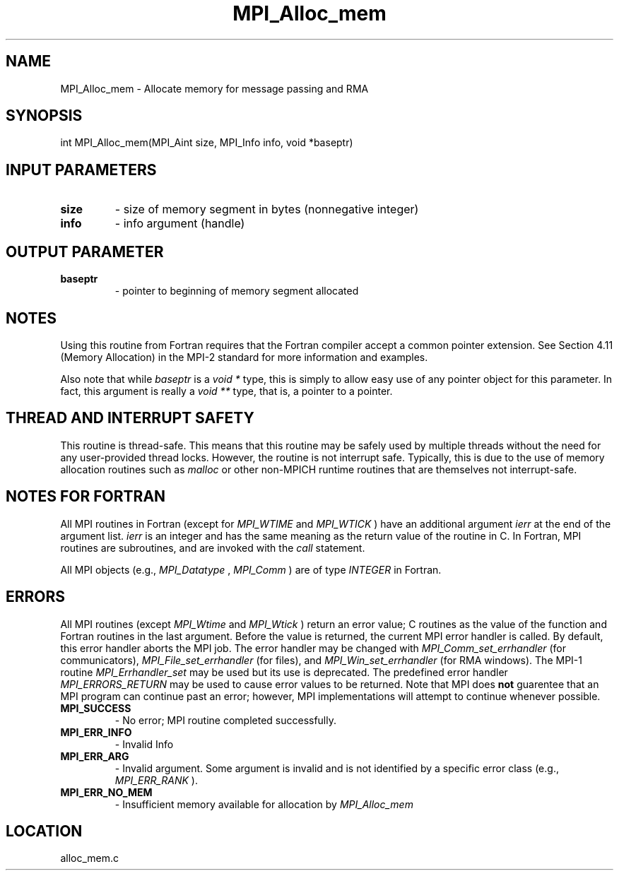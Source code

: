.TH MPI_Alloc_mem 3 "1/30/2007" " " "MPI"
.SH NAME
MPI_Alloc_mem \-  Allocate memory for message passing and RMA 
.SH SYNOPSIS
.nf
int MPI_Alloc_mem(MPI_Aint size, MPI_Info info, void *baseptr)
.fi
.SH INPUT PARAMETERS
.PD 0
.TP
.B size 
- size of memory segment in bytes (nonnegative integer) 
.PD 1
.PD 0
.TP
.B info 
- info argument (handle) 
.PD 1

.SH OUTPUT PARAMETER
.PD 0
.TP
.B baseptr 
- pointer to beginning of memory segment allocated 
.PD 1

.SH NOTES
Using this routine from Fortran requires that the Fortran compiler accept
a common pointer extension.  See Section 4.11 (Memory Allocation) in the
MPI-2 standard for more information and examples.

Also note that while 
.I baseptr
is a 
.I void *
type, this is
simply to allow easy use of any pointer object for this parameter.
In fact, this argument is really a 
.I void **
type, that is, a
pointer to a pointer.

.SH THREAD AND INTERRUPT SAFETY

This routine is thread-safe.  This means that this routine may be
safely used by multiple threads without the need for any user-provided
thread locks.  However, the routine is not interrupt safe.  Typically,
this is due to the use of memory allocation routines such as 
.I malloc
or other non-MPICH runtime routines that are themselves not interrupt-safe.

.SH NOTES FOR FORTRAN
All MPI routines in Fortran (except for 
.I MPI_WTIME
and 
.I MPI_WTICK
) have
an additional argument 
.I ierr
at the end of the argument list.  
.I ierr
is an integer and has the same meaning as the return value of the routine
in C.  In Fortran, MPI routines are subroutines, and are invoked with the
.I call
statement.

All MPI objects (e.g., 
.I MPI_Datatype
, 
.I MPI_Comm
) are of type 
.I INTEGER
in Fortran.

.SH ERRORS

All MPI routines (except 
.I MPI_Wtime
and 
.I MPI_Wtick
) return an error value;
C routines as the value of the function and Fortran routines in the last
argument.  Before the value is returned, the current MPI error handler is
called.  By default, this error handler aborts the MPI job.  The error handler
may be changed with 
.I MPI_Comm_set_errhandler
(for communicators),
.I MPI_File_set_errhandler
(for files), and 
.I MPI_Win_set_errhandler
(for
RMA windows).  The MPI-1 routine 
.I MPI_Errhandler_set
may be used but
its use is deprecated.  The predefined error handler
.I MPI_ERRORS_RETURN
may be used to cause error values to be returned.
Note that MPI does 
.B not
guarentee that an MPI program can continue past
an error; however, MPI implementations will attempt to continue whenever
possible.

.PD 0
.TP
.B MPI_SUCCESS 
- No error; MPI routine completed successfully.
.PD 1
.PD 0
.TP
.B MPI_ERR_INFO 
- Invalid Info 
.PD 1
.PD 0
.TP
.B MPI_ERR_ARG 
- Invalid argument.  Some argument is invalid and is not
identified by a specific error class (e.g., 
.I MPI_ERR_RANK
).
.PD 1
.PD 0
.TP
.B MPI_ERR_NO_MEM 
- Insufficient memory available for allocation by 
.I MPI_Alloc_mem

.PD 1
.SH LOCATION
alloc_mem.c
